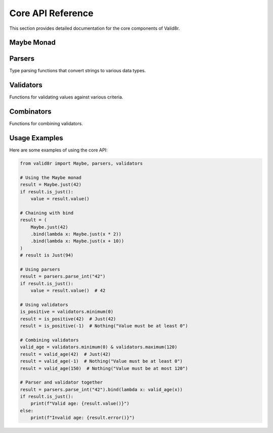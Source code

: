 Core API Reference
==================

This section provides detailed documentation for the core components of Valid8r.

Maybe Monad
------------

.. py:class:: valid8r.core.maybe.Maybe

   A monad that represents a value which might be present (Just) or absent with an error message (Nothing).

   .. py:classmethod:: just(value)

      Create a Maybe containing a successful value.

      :param value: The value to wrap
      :return: A Just Maybe instance

   .. py:classmethod:: nothing(error)

      Create a Maybe containing an error message.

      :param error: The error message
      :return: A Nothing Maybe instance

   .. py:method:: bind(f)

      Chain operations that might fail.

      :param f: A function that takes a value and returns a Maybe
      :return: The result of applying f to the value, or the original Nothing

   .. py:method:: map(f)

      Transform the value inside a Just, do nothing to a Nothing.

      :param f: A function that takes a value and returns a new value
      :return: A new Maybe with the transformed value, or the original Nothing

   .. py:method:: is_just()

      Check if this Maybe contains a value.

      :return: True if this is a Just, False otherwise

   .. py:method:: is_nothing()

      Check if this Maybe contains an error.

      :return: True if this is a Nothing, False otherwise

   .. py:method:: value()

      Get the contained value. Unsafe if is_nothing().

      :return: The contained value
      :raises ValueError: If called on a Nothing

   .. py:method:: error()

      Get the error message. Unsafe if is_just().

      :return: The error message
      :raises ValueError: If called on a Just

   .. py:method:: value_or(default)

      Safely get the value or a default.

      :param default: Value to return if this is a Nothing
      :return: The contained value or the default

Parsers
-------

Type parsing functions that convert strings to various data types.

.. py:function:: valid8r.core.parsers.parse_int(input_value, error_message=None, max_digits=30)

   Parse a string to an integer.

   :param input_value: String input to parse
   :param error_message: Optional custom error message
   :param max_digits: Maximum number of digits allowed (default 30)
   :return: A Maybe containing either the parsed integer or an error

.. py:function:: valid8r.core.parsers.parse_float(input_value, error_message=None)

   Parse a string to a float.

   :param input_value: String input to parse
   :param error_message: Optional custom error message
   :return: A Maybe containing either the parsed float or an error

.. py:function:: valid8r.core.parsers.parse_bool(input_value, error_message=None)

   Parse a string to a boolean.

   :param input_value: String input to parse
   :param error_message: Optional custom error message
   :return: A Maybe containing either the parsed boolean or an error

.. py:function:: valid8r.core.parsers.parse_date(input_value, date_format=None, error_message=None)

   Parse a string to a date.

   :param input_value: String input to parse
   :param date_format: Optional format string (strftime/strptime format)
   :param error_message: Optional custom error message
   :return: A Maybe containing either the parsed date or an error

.. py:function:: valid8r.core.parsers.parse_complex(input_value, error_message=None)

   Parse a string to a complex number.

   :param input_value: String input to parse
   :param error_message: Optional custom error message
   :return: A Maybe containing either the parsed complex number or an error

.. py:function:: valid8r.core.parsers.parse_enum(input_value, enum_class, error_message=None)

   Parse a string to an enum value.

   :param input_value: String input to parse
   :param enum_class: The enum class to use for parsing
   :param error_message: Optional custom error message
   :return: A Maybe containing either the parsed enum value or an error

Validators
----------

Functions for validating values against various criteria.

.. py:class:: valid8r.core.validators.Validator

   A wrapper class for validator functions that supports operator overloading.

   .. py:method:: __and__(other)

      Combine with another validator using logical AND.

      :param other: Another Validator instance
      :return: A new Validator that passes only if both validators pass

   .. py:method:: __or__(other)

      Combine with another validator using logical OR.

      :param other: Another Validator instance
      :return: A new Validator that passes if either validator passes

   .. py:method:: __invert__()

      Negate this validator.

      :return: A new Validator that passes if this validator fails

.. py:function:: valid8r.core.validators.minimum(min_value, error_message=None)

   Create a validator that ensures a value is at least the minimum.

   :param min_value: The minimum allowed value
   :param error_message: Optional custom error message
   :return: A Validator that checks for minimum value

.. py:function:: valid8r.core.validators.maximum(max_value, error_message=None)

   Create a validator that ensures a value is at most the maximum.

   :param max_value: The maximum allowed value
   :param error_message: Optional custom error message
   :return: A Validator that checks for maximum value

.. py:function:: valid8r.core.validators.between(min_value, max_value, error_message=None)

   Create a validator that ensures a value is between minimum and maximum (inclusive).

   :param min_value: The minimum allowed value
   :param max_value: The maximum allowed value
   :param error_message: Optional custom error message
   :return: A Validator that checks for a value within range

.. py:function:: valid8r.core.validators.predicate(pred, error_message)

   Create a validator using a custom predicate function.

   :param pred: A function that takes a value and returns a boolean
   :param error_message: Error message when validation fails
   :return: A Validator that checks the predicate

.. py:function:: valid8r.core.validators.length(min_length, max_length, error_message=None)

   Create a validator that ensures a string's length is within bounds.

   :param min_length: Minimum length of the string
   :param max_length: Maximum length of the string
   :param error_message: Optional custom error message
   :return: A Validator that checks string length

Combinators
-----------

Functions for combining validators.

.. py:function:: valid8r.core.combinators.and_then(first, second)

   Combine two validators with logical AND (both must succeed).

   :param first: The first validator function
   :param second: The second validator function
   :return: A combined validator function

.. py:function:: valid8r.core.combinators.or_else(first, second)

   Combine two validators with logical OR (either can succeed).

   :param first: The first validator function
   :param second: The second validator function
   :return: A combined validator function

.. py:function:: valid8r.core.combinators.not_validator(validator, error_message)

   Negate a validator (success becomes failure and vice versa).

   :param validator: The validator function to negate
   :param error_message: Error message for the negated validator
   :return: A negated validator function

Usage Examples
--------------

Here are some examples of using the core API:

.. code-block:: python

   from valid8r import Maybe, parsers, validators

   # Using the Maybe monad
   result = Maybe.just(42)
   if result.is_just():
       value = result.value()

   # Chaining with bind
   result = (
       Maybe.just(42)
       .bind(lambda x: Maybe.just(x * 2))
       .bind(lambda x: Maybe.just(x + 10))
   )
   # result is Just(94)

   # Using parsers
   result = parsers.parse_int("42")
   if result.is_just():
       value = result.value()  # 42

   # Using validators
   is_positive = validators.minimum(0)
   result = is_positive(42)  # Just(42)
   result = is_positive(-1)  # Nothing("Value must be at least 0")

   # Combining validators
   valid_age = validators.minimum(0) & validators.maximum(120)
   result = valid_age(42)  # Just(42)
   result = valid_age(-1)  # Nothing("Value must be at least 0")
   result = valid_age(150)  # Nothing("Value must be at most 120")

   # Parser and validator together
   result = parsers.parse_int("42").bind(lambda x: valid_age(x))
   if result.is_just():
       print(f"Valid age: {result.value()}")
   else:
       print(f"Invalid age: {result.error()}")